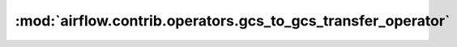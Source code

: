 :mod:`airflow.contrib.operators.gcs_to_gcs_transfer_operator`
=============================================================

.. py:module:: airflow.contrib.operators.gcs_to_gcs_transfer_operator

.. autoapi-nested-parse::

   This module is deprecated.
   Please use `airflow.providers.google.cloud.operators.cloud_storage_transfer_service`.




